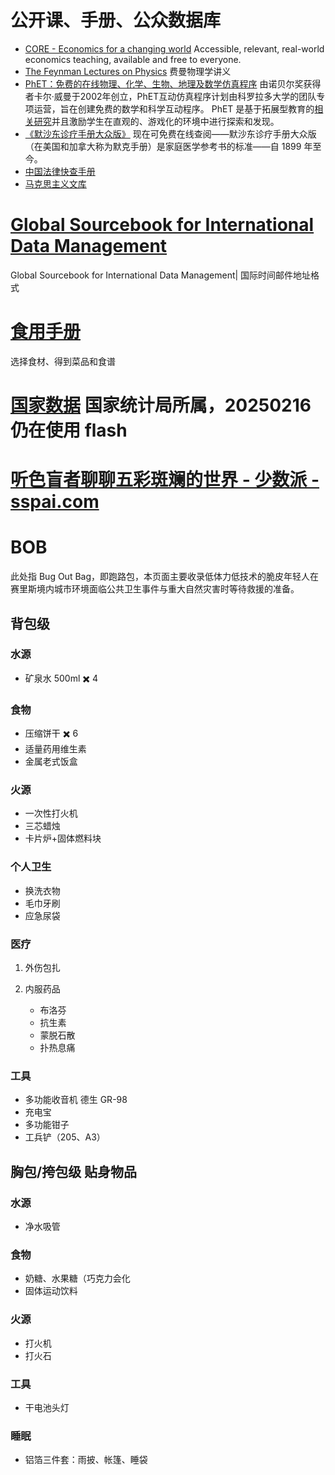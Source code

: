 
* 公开课、手册、公众数据库
- [[https://www.core-econ.org/][CORE - Economics for a changing world]] Accessible, relevant, real-world economics teaching, available and free to everyone.
- [[https://www.feynmanlectures.caltech.edu/][The Feynman Lectures on Physics]] 费曼物理学讲义
- [[https://phet.colorado.edu/zh_CN/][PhET：免费的在线物理、化学、生物、地理及数学仿真程序]]
  由诺贝尔奖获得者卡尔·威曼于2002年创立，PhET互动仿真程序计划由科罗拉多大学的团队专项运营，旨在创建免费的数学和科学互动程序。 PhET 是基于拓展型教育的[[https://phet.colorado.edu/zh_CN/research][相关研究]]并且激励学生在直观的、游戏化的环境中进行探索和发现。
- [[https://www.msdmanuals.cn/home][《默沙东诊疗手册大众版》]]
  现在可免费在线查阅——默沙东诊疗手册大众版（在美国和加拿大称为默克手册）是家庭医学参考书的标准——自 1899 年至今。
- [[https://lawrefbook.github.io/][中国法律快查手册]]
- [[https://www.marxists.org/chinese/index.html][马克思主义文库]]
* [[http://www.grcdi.nl/gsb/global%20sourcebook.html][Global Sourcebook for International Data Management]]
Global Sourcebook for International Data Management| 国际时间邮件地址格式
* [[https://cook.yunyoujun.cn/][食用手册]]
选择食材、得到菜品和食谱
* [[https://data.stats.gov.cn/][国家数据]] 国家统计局所属，20250216 仍在使用 flash
* [[https://sspai.com/post/73698][听色盲者聊聊五彩斑斓的世界 - 少数派 - sspai.com]]
:PROPERTIES:
:id: 64ef1658-de8e-4377-8578-b3e51aecc794
:END:
* BOB
此处指 Bug Out Bag，即跑路包，本页面主要收录低体力低技术的脆皮年轻人在赛里斯境内城市环境面临公共卫生事件与重大自然灾害时等待救援的准备。

** 背包级
:PROPERTIES:
:heading: true
:END:
*** 水源
:PROPERTIES:
:heading: true
:END:
- 矿泉水 500ml ✖️ 4
*** 食物
:PROPERTIES:
:heading: true
:END:
- 压缩饼干 ✖️ 6
- 适量药用维生素
- 金属老式饭盒
*** 火源
:PROPERTIES:
:heading: true
:END:
- 一次性打火机
- 三芯蜡烛
- 卡片炉+固体燃料块
*** 个人卫生
:PROPERTIES:
:heading: true
:END:
- 换洗衣物
- 毛巾牙刷
- 应急尿袋
*** 医疗
:PROPERTIES:
:heading: true
:END:
**** 外伤包扎
**** 内服药品
- 布洛芬
- 抗生素
- 蒙脱石散
- 扑热息痛
*** 工具
:PROPERTIES:
:heading: true
:END:
- 多功能收音机
  德生 GR-98
- 充电宝
- 多功能钳子
- 工兵铲（205、A3）
** 胸包/挎包级 贴身物品
:PROPERTIES:
:heading: true
:END:
*** 水源
:PROPERTIES:
:heading: true
:END:
- 净水吸管
*** 食物
:PROPERTIES:
:heading: true
:END:
- 奶糖、水果糖（巧克力会化
- 固体运动饮料
*** 火源
:PROPERTIES:
:heading: true
:END:
- 打火机
- 打火石
*** 工具
:PROPERTIES:
:heading: true
:END:
- 干电池头灯
*** 睡眠
:PROPERTIES:
:heading: true
:END:
- 铝箔三件套：雨披、帐篷、睡袋
